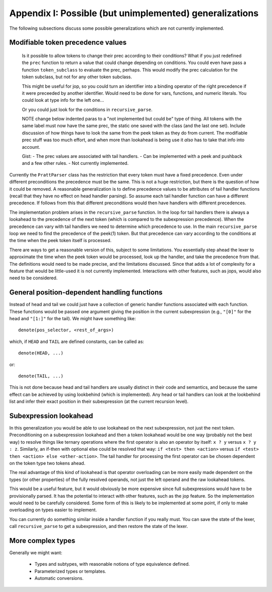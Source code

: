 Appendix I: Possible (but unimplemented) generalizations
========================================================

The following subsections discuss some possible generalizations which are not
currently implemented.

Modifiable token precedence values
----------------------------------

   Is it possible to allow tokens to change their prec according to their
   conditions? What if you just redefined the ``prec`` function to return a value
   that could change depending on conditions.  You could even have pass a function
   ``token_subclass`` to evaluate the prec, perhaps.  This would modify the prec
   calculation for the token subclass, but not for any other token subclass.

   This might be useful for jop, so you could turn an identifier into a binding
   operator of the right precedence if it were preceeded by another identifier.
   Would need to be done for vars, functions, and numeric literals.  You could
   look at type info for the left one...

   Or you could just look for the conditions in ``recursive_parse``.

   NOTE change below indented paras to a "not implemented but could be" type of
   thing.  All tokens with the same label must now have the same prec, the static
   one saved with the class (and the last one set).  Include discussion of how
   things have to look the same from the peek token as they do from current.  The
   modifiable prec stuff was too much effort, and when more than lookahead is
   being use it *also* has to take that info into account.

   Gist: - The prec values are associated with tail handlers.  - Can be
   implemented with a peek and pushback and a few other rules.  - Not currently
   implemented.

Currently the ``PrattParser`` class has the restriction that every token must
have a fixed precedence.  Even under different preconditions the precedence
must be the same.  This is not a huge restriction, but there is the question of
how it could be removed.  A reasonable generalization is to define precedence
values to be attributes of tail handler functions (recall that they have no
effect on head handler parsing).  So assume each tail handler function can have
a different precedence.  If follows from this that different preconditions would
then have handlers with different precedences.

The implementation problem arises in the ``recursive_parse`` function.  In the
loop for tail handlers there is always a lookahead to the precedence of the
next token (which is compared to the subexpression precedence).  When the
precedence can vary with tail handlers we need to determine which precedence to
use.  In the main ``recursive_parse`` loop we need to find the precedence of
the peek(1) token.  But that precedence can vary according to the conditions at
the time when the peek token itself is processed.

There are ways to get a reasonable version of this, subject to some
limitations.  You essentially step ahead the lexer to approximate the time when
the peek token would be processed, look up the handler, and take the precedence
from that.  The definitions would need to be made precise, and the limitations
discussed.  Since that adds a lot of complexity for a feature that would be
little-used it is not currently implemented.  Interactions with other features,
such as jops, would also need to be considered.

General position-dependent handling functions
---------------------------------------------

Instead of head and tail we could just have a collection of generic handler
functions associated with each function.  These functions would be passed one
argument giving the position in the current subexpression (e.g., ``"[0]"`` for
the head and ``"[1:]"`` for the tail).  We might have something like::

       denote(pos_selector, <rest_of_args>)

which, if ``HEAD`` and ``TAIL`` are defined constants, can be called as::

       denote(HEAD, ...)

or::

       denote(TAIL, ...)

This is not done because head and tail handlers are usually distinct in their
code and semantics, and because the same effect can be achieved by using
lookbehind (which is implemented).  Any head or tail handlers can look at the
lookbehind list and infer their exact position in their subexpression (at the
current recursion level).

Subexpression lookahead
-----------------------

In this generalization you would be able to use lookahead on the next
subexpression, not just the next token.  Preconditioning on a subexpression
lookahead and then a token lookahead would be one way (probably not the best
way) to resolve things like ternary operations where the first operator is also
an operator by itself: ``x ? y`` versus ``x ? y : z``.  Similarly, an if-then
with optional else could be resolved that way: ``if <test> then <action>`` versus
``if <test> then <action> else <other-action>``.  The tail handler for
processing the first operator can be chosen dependent on the token type two
tokens ahead.

The real advantage of this kind of lookahead is that operator overloading can
be more easily made dependent on the types (or other properties) of the fully
resolved operands, not just the left operand and the raw lookahead tokens.

This would be a useful feature, but it would obviously be more expensive since
full subexpressions would have to be provisionally parsed.  It has the
potential to interact with other features, such as the jop feature.  So the
implementation would need to be carefully considered.  Some form of this is
likely to be implemented at some point, if only to make overloading on types
easier to implement.

You can currently do something similar inside a handler function if you really
must.  You can save the state of the lexer, call ``recursive_parse`` to get a
subexpression, and then restore the state of the lexer.

More complex types
------------------

Generally we might want:

 - Types and subtypes, with reasonable notions of type equivalence defined.
 - Parameterized types or templates.
 - Automatic conversions.

